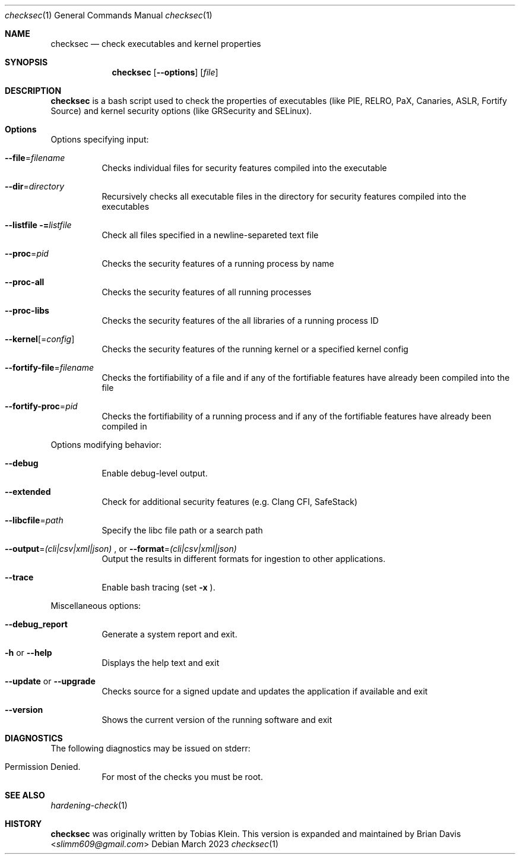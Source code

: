 .\" Process this file with
.\" groff -mdoc -Tascii foo.1
.\"
.Dd March 2023
.Dt checksec 1
.Os
.Sh NAME
.Nm checksec
.Nd check executables and kernel properties
.Sh SYNOPSIS
.Nm checksec
.Op Fl -options
.Op Ar file
.Sh DESCRIPTION
.Nm
is a bash script used to check the properties of executables
(like PIE, RELRO, PaX, Canaries, ASLR, Fortify Source) and kernel security
options (like GRSecurity and SELinux).
.Sh Options
Options specifying input:
.Bl -tag -width Ds
.It Fl \-file Ns = Ns Ar filename
Checks individual files for security features compiled into the executable
.It Fl \-dir Ns = Ns Ar directory
Recursively checks all executable files in the directory for security features compiled into the executables
.It Fl \-listfile = Ns Ar listfile
Check all files specified in a newline-separeted text file
.It Fl \-proc Ns = Ns Ar pid
Checks the security features of a running process by name
.It Fl \-proc-all
Checks the security features of all running processes
.It Fl \-proc-libs
Checks the security features of the all libraries of a running process ID
.It Fl \-kernel Ns Op = Ns Ar config
Checks the security features of the running kernel or a specified kernel config
.It Fl \-fortify-file Ns = Ns Ar filename
Checks the fortifiability of a file and if any of the fortifiable features have already been compiled into the file
.It Fl \-fortify-proc Ns = Ns Ar pid
Checks the fortifiability of a running process and if any of the fortifiable features have already been compiled in
.El

Options modifying behavior:
.Bl -tag -width Ds
.It Fl \-debug
Enable debug-level output.
.It Fl \-extended
Check for additional security features (e.g. Clang CFI, SafeStack)
.It Fl \-libcfile Ns = Ns Ar path
Specify the libc file path or a search path
.It Fl \-output Ns = Ns Ar (cli|csv|xml|json) No Ns , or Fl \-format Ns = Ns Ar (cli|csv|xml|json)
Output the results in different formats for ingestion to other applications.
.It Fl \-trace
Enable bash tracing (set
.Fl x No Ns ).
.El

Miscellaneous options:
.Bl -tag -width Ds
.It Fl \-debug_report
Generate a system report and exit.
.It Fl h No or Fl \-help
Displays the help text and exit
.It Fl \-update No or Fl \-upgrade
Checks source for a signed update and updates the application if available and exit
.It Fl \-version
Shows the current version of the running software and exit
.El
\".Sh EXAMPLES
\" TODO
.Sh DIAGNOSTICS
The following diagnostics may be issued on stderr:
.Bl -tag -width Ds
.It Permission Denied.
For most of the checks you must be root.
.El
.Sh SEE ALSO
.Xr hardening-check 1
.Sh HISTORY
.Nm
was originally written by
.An Tobias Klein .
This version is expanded and maintained by
.An Brian Davis Aq Mt slimm609@gmail.com
